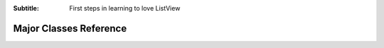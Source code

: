 .. -*- coding: UTF-8 -*-

:Subtitle: First steps in learning to love ListView

Major Classes Reference
=======================

